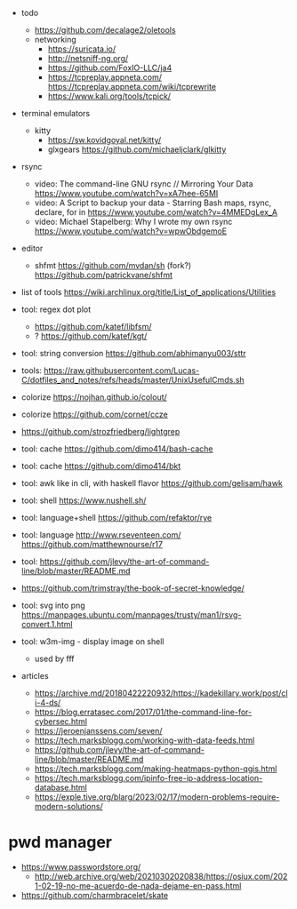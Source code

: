 - todo
  - https://github.com/decalage2/oletools
  - networking
    - https://suricata.io/
    - http://netsniff-ng.org/
    - https://github.com/FoxIO-LLC/ja4
    - https://tcpreplay.appneta.com/
      https://tcpreplay.appneta.com/wiki/tcprewrite
    - https://www.kali.org/tools/tcpick/

- terminal emulators
  - kitty
    - https://sw.kovidgoyal.net/kitty/
    - glxgears https://github.com/michaeljclark/glkitty

- rsync
  - video: The command-line GNU rsync // Mirroring Your Data  https://www.youtube.com/watch?v=xA7hee-65MI
  - video: A Script to backup your data - Starring Bash maps, rsync, declare, for in https://www.youtube.com/watch?v=4MMEDgLex_A
  - video: Michael Stapelberg: Why I wrote my own rsync https://www.youtube.com/watch?v=wpwObdgemoE

- editor
  - shfmt
    https://github.com/mvdan/sh
    (fork?) https://github.com/patrickvane/shfmt

- list of tools https://wiki.archlinux.org/title/List_of_applications/Utilities

- tool: regex dot plot
  - https://github.com/katef/libfsm/
  - ? https://github.com/katef/kgt/

- tool: string conversion https://github.com/abhimanyu003/sttr
- tools: https://raw.githubusercontent.com/Lucas-C/dotfiles_and_notes/refs/heads/master/UnixUsefulCmds.sh
- colorize https://nojhan.github.io/colout/
- colorize https://github.com/cornet/ccze
- https://github.com/strozfriedberg/lightgrep
- tool: cache https://github.com/dimo414/bash-cache
- tool: cache https://github.com/dimo414/bkt
- tool: awk like in cli, with haskell flavor https://github.com/gelisam/hawk
- tool: shell https://www.nushell.sh/
- tool: language+shell https://github.com/refaktor/rye
- tool: language http://www.rseventeen.com/ https://github.com/matthewnourse/r17
- tool: https://github.com/jlevy/the-art-of-command-line/blob/master/README.md
- https://github.com/trimstray/the-book-of-secret-knowledge/
- tool: svg into png https://manpages.ubuntu.com/manpages/trusty/man1/rsvg-convert.1.html
- tool: w3m-img - display image on shell
  - used by fff

- articles
  - https://archive.md/20180422220932/https://kadekillary.work/post/cli-4-ds/
  - https://blog.erratasec.com/2017/01/the-command-line-for-cybersec.html
  - https://jeroenjanssens.com/seven/
  - https://tech.marksblogg.com/working-with-data-feeds.html
  - https://github.com/jlevy/the-art-of-command-line/blob/master/README.md
  - https://tech.marksblogg.com/making-heatmaps-python-qgis.html
  - https://tech.marksblogg.com/ipinfo-free-ip-address-location-database.html
  - https://exple.tive.org/blarg/2023/02/17/modern-problems-require-modern-solutions/

* pwd manager
- https://www.passwordstore.org/
  - http://web.archive.org/web/20210302020838/https://osiux.com/2021-02-19-no-me-acuerdo-de-nada-dejame-en-pass.html
- https://github.com/charmbracelet/skate
